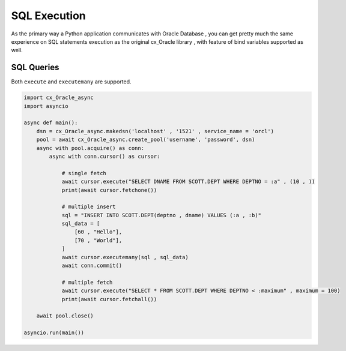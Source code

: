.. _sqlexecution:

*************
SQL Execution
*************

As the primary way a Python application communicates with Oracle Database , you can get pretty much the same experience on SQL statements execution as the original cx_Oracle library , with feature of bind variables supported as well. 

SQL Queries
===========

Both ``execute`` and ``executemany`` are supported.

.. code-block:: python

    import cx_Oracle_async
    import asyncio
    
    async def main():
        dsn = cx_Oracle_async.makedsn('localhost' , '1521' , service_name = 'orcl')
        pool = await cx_Oracle_async.create_pool('username', 'password', dsn)
        async with pool.acquire() as conn:
            async with conn.cursor() as cursor:

                # single fetch
                await cursor.execute("SELECT DNAME FROM SCOTT.DEPT WHERE DEPTNO = :a" , (10 , ))
                print(await cursor.fetchone())

                # multiple insert
                sql = "INSERT INTO SCOTT.DEPT(deptno , dname) VALUES (:a , :b)"
                sql_data = [
                    [60 , "Hello"],
                    [70 , "World"], 
                ]
                await cursor.executemany(sql , sql_data)
                await conn.commit()

                # multiple fetch
                await cursor.execute("SELECT * FROM SCOTT.DEPT WHERE DEPTNO < :maximum" , maximum = 100)
                print(await cursor.fetchall())

        await pool.close()

    asyncio.run(main())